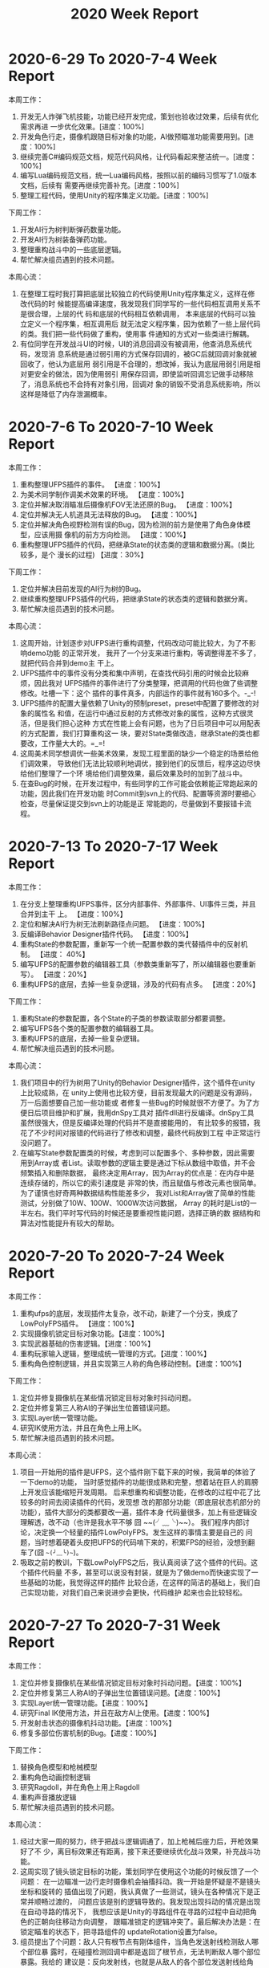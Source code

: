 #+TITLE: 2020 Week Report

* 2020-6-29 To 2020-7-4 Week Report

本周工作：
1. 开发无人炸弹飞机技能，功能已经开发完成，策划也验收过效果，后续有优化需求再进
   一步优化效果。[进度：100%]
2. 开发角色行走，摄像机跟随目标对象的功能，AI做预瞄准功能需要用到。[进度：100%]
3. 继续完善C#编码规范文档，规范代码风格，让代码看起来整洁统一。[进度：100%]
4. 编写Lua编码规范文档，统一Lua编码风格，按照以前的编码习惯写了1.0版本文档，后续有
   需要再继续完善补充。[进度：100%]
5. 整理工程代码，使用Unity的程序集定义功能。[进度：100%]

下周工作：
1. 开发AI行为树判断弹药数量功能。
2. 开发AI行为树装备弹药功能。
3. 整理重构战斗中的一些底层逻辑。
4. 帮忙解决组员遇到的技术问题。

本周心流：
1. 在整理工程时我打算把底层比较独立的代码使用Unity程序集定义，这样在修改代码的时
   候能提高编译速度，我发现我们同学写的一些代码相互调用关系不是很合理，上层的代
   码和底层的代码相互依赖调用， 本来底层的代码可以独立定义一个程序集，相互调用后
   就无法定义程序集，因为依赖了一些上层代码的类。我们把一些代码做了重构，使用事
   件通知的方式对一些类进行解耦。
2. 有位同学在开发战斗UI的时候，UI的消息回调没有被调用，他查消息系统代码，发现消
   息系统是通过弱引用的方式保存回调的，被GC后就回调对象就被回收了，他认为底层用
   弱引用是不合理的，想改掉，我认为底层用弱引用是相对更安全的做法，因为使用弱引
   用保存回调，即使监听回调忘记做手动移除了，消息系统也不会持有对象引用，回调对
   象的销毁不受消息系统影响，所以这样是降低了内存泄漏概率。

* 2020-7-6 To 2020-7-10 Week Report

本周工作：
1. 重构整理UFPS插件的事件。 【进度：100%】
2. 为美术同学制作调美术效果的环境。 【进度：100%】
3. 定位并解决取消瞄准后摄像机FOV无法还原的Bug。 【进度：100%】
4. 定位并解决无人机道具无法释放的Bug。 【进度：100%】
5. 定位并解决角色视野检测有误的Bug，因为检测的前方是使用了角色身体模型，应该用摄
   像机的前方方向检测。 【进度：100%】
6. 重构整理UFPS插件的代码，把继承State的状态类的逻辑和数据分离。(类比较多，是个
   漫长的过程) 【进度：30%】

下周工作：
1. 定位并解决目前发现的AI行为树的Bug。
2. 继续重构整理UFPS插件的代码，把继承State的状态类的逻辑和数据分离。
3. 帮忙解决组员遇到的技术问题。

本周心流：
1. 这周开始，计划逐步对UFPS进行重构调整，代码改动可能比较大，为了不影响demo功能
   的正常开发， 我开了一个分支来进行重构，等调整得差不多了，就把代码合并到demo主
   干上。
2. UFPS插件中的事件没有分类和集中声明，在查找代码引用的时候会比较麻烦，因此我对
   UFPS插件的事件进行了分类整理，把调用的代码也做了些调整修改。吐槽一下：这个
   插件的事件真多，内部运作的事件就有160多个。-_-!
3. UFPS插件的配置大量依赖了Unity的预制preset，preset中配置了要修改的对象的属性名
   和值，在运行中通过反射的方式修改对象的属性，这种方式很灵活，但是我们担心这种
   方式在性能上会有问题，也为了日后项目中可以用配表的方式配置，我们打算重构这一
   块，要对State类做改造，继承State的类也都要改，工作量大大的。=_=!
4. 这周美术同学想调优一些美术效果，发现工程里面的缺少一个稳定的场景给他们调效果，
   导致他们无法比较顺利地调优，接到他们的反馈后，程序这边尽快给他们整理了一个环
   境给他们调整效果，最后效果及时的加到了战斗中。
5. 在查Bug的时候，在开发过程中，有些同学的工作可能会依赖能正常跑起来的功能，因此我们在开发功能
   时Commit到svn上的代码、配置等资源时要细心检查，尽量保证提交到svn上的功能是正
   常能跑的，尽量做到不要报错卡流程。

* 2020-7-13 To 2020-7-17 Week Report

本周工作：
1. 在分支上整理重构UFPS事件，区分内部事件、外部事件、UI事件三类，并且合并到主干
   上。 【进度：100%】
2. 定位和解决AI行为树无法刷新路径点问题。 【进度：100%】
3. 反编译Behavior Designer插件代码。 【进度：100%】
4. 重构State的参数配置，重新写一个统一配置参数的类代替插件中的反射机制。 【进度：
   40%】
5. 编写UFPS的配置参数的编辑器工具（参数类重新写了，所以编辑器也要重新写）。 【进度：20%】
6. 重构UFPS的底层，去掉一些复杂逻辑，涉及的代码有点多。 【进度：20%】

下周工作：
1. 重构State的参数配置，各个State的子类的参数读取部分都要调整。
2. 编写UFPS各个类的配置参数的编辑器工具。
3. 重构UFPS的底层，去掉一些复杂逻辑。
4. 帮忙解决组员遇到的技术问题。

本周心流：
1. 我们项目中的行为树用了Unity的Behavior Designer插件，这个插件在unity上比较成熟，在
   unity上使用也比较方便，目前发现最大的问题是没有源码，万一后面想要自己加一些功能或
   者修复一些Bug的时候就很不方便了。为了方便日后项目维护和扩展，我用dnSpy工具对
   插件dll进行反编译。dnSpy工具虽然很强大，但是反编译处理的代码并不是直接能用的，
   有比较多的报错，我花了不少时间对报错的代码进行了修改和调整，最终代码放到工程
   中正常运行没问题了。
2. 在编写State参数配置类的时候，考虑到可以配置多个、多种参数，因此需要用到Array或
   者List。读取参数的逻辑主要是通过下标从数组中取值，并不会频繁插入和删除数据，
   最终决定用Array，因为Array的优点是：在内存中是连续存储的，所以它的索引速度是
   非常的快，而且赋值与修改元素也很简单。为了谨慎也好奇两种数据结构性能差多少，
   我对List和Array做了简单的性能测试，分别做了10W、100W、1000W次访问数据， Array
   的耗时是List的一半左右。我们平时写代码的时候还是要重视性能问题，选择正确的数
   据结构和算法对性能提升有较大的帮助。

  
* 2020-7-20 To 2020-7-24 Week Report

本周工作：
1. 重构ufps的底层，发现插件太复杂，改不动，新建了一个分支，换成了LowPolyFPS插件。
   【进度：100%】
2. 实现摄像机锁定目标对象功能。【进度：100%】
3. 实现武器基础的伤害逻辑。【进度：100%】
4. 重构玩家输入逻辑，整理成统一管理的方式。【进度：100%】
5. 重构角色控制逻辑，并且实现第三人称的角色移动控制。【进度：100%】

下周工作：
1. 定位并修复摄像机在某些情况锁定目标对象时抖动问题。
2. 定位并修复第三人称AI的子弹出生位置错误问题。
3. 实现Layer统一管理功能。
4. 研究IK使用方法，并且在角色上用上IK。
5. 帮忙解决组员遇到的技术问题。

本周心流：
1. 项目一开始用的插件是UFPS，这个插件刚下载下来的时候，我简单的体验了一下demo的功能，
   当时感觉插件的功能很成熟和完整，想着站在巨人的肩膀上开发应该能缩短开发周期。
   后来想重构和调整功能，在修改的过程中花了比较多的时间去阅读插件的代码，发现想
   改的那部分功能（即底层状态机部分的功能），插件大部分的类都要改一遍，插件本身
   代码量很多，加上有些逻辑没理解透，改不动（也许是我水平不够 囧 ~~(╯﹏╰)~~）。
   我们程序内部讨论，决定换一个轻量的插件LowPolyFPS。发生这样的事情主要是自己的
   问题，当时想着硬着头皮把UFPS的代码啃下来的，积累FPS的经验，没想到翻车了(囧 ~~(╯﹏╰)~~)。
2. 吸取之前的教训，下载LowPolyFPS之后，我认真阅读了这个插件的代码。这个插件代码量
   不多，甚至可以说没有封装，就是为了做demo而快速实现了一些基础的功能，我觉得这样的插件
   比较合适，在这样的简洁的基础上，我们自己实现功能，对我们自己来说进步会更快，代码维护
   起来也会比较轻松。

* 2020-7-27 To 2020-7-31 Week Report

本周工作：
1. 定位并修复摄像机在某些情况锁定目标对象时抖动问题。【进度：100%】
2. 定位并修复第三人称AI的子弹出生位置错误问题。【进度：100%】
3. 实现Layer统一管理功能。【进度：100%】
4. 研究Final IK使用方法，并且在敌方AI上使用。【进度：100%】
5. 开发射击状态的摄像机抖动功能。【进度：100%】
6. 修复多部位伤害机制的Bug。【进度：100%】

下周工作：
1. 替换角色模型和枪械模型
2. 重构角色动画控制逻辑
3. 研究Ragdoll，并在角色上用上Ragdoll
4. 重构声音播放逻辑
5. 帮忙解决组员遇到的技术问题。

本周心流：
1. 经过大家一周的努力，终于把战斗逻辑调通了，加上枪械后座力后，开枪效果好了不
   少，离目标效果还有距离，接下来还要继续优化战斗效果，补充战斗功能。
2. 这周实现了镜头锁定目标的功能，策划同学在使用这个功能的时候反馈了一个问题：
   在一边瞄准一边行走时摄像机会抽搐抖动。我一开始是怀疑是不是镜头坐标和旋转的
   插值出现了问题，我认真做了一些测试，镜头在各种情况下是正常并顺畅过渡的，
   问题应该是别的逻辑导致的。我发现出现抖动的情况是出现在自动寻路的情况下，
   我想应该是Unity的寻路组件在寻路的过程中自动把角色的正朝向往移动方向调整，
   跟瞄准锁定的逻辑冲突了。最后解决办法是：在锁定瞄准的状态下，把寻路组件的
   updateRotation设置为false。
3. 组员提出了个问题：敌人只有根节点有刚体组件，当角色发送射线检测敌人哪个部位暴
   露时，在碰撞检测回调中都是返回了根节点，无法判断敌人哪个部位暴露。我给的
   建议是：反向发射线，也就是从敌人的各个部位发送射线给角色，这样就暂时解决了
   这个问题。

* 2020-8-03 To 2020-8-07 Week Report

本周工作：
1. 研究Ragdoll，并在角色上用上Ragdoll。【进度：100%】
2. 扩展Transform编辑器功能。【进度：100%】
3. 开发人物动画控制逻辑。【进度：100%】
4. 开发弹痕播放和配置功能。【进度：100%】
5. 替换角色和敌人资源。【进度：100%】
6. 子弹击中检测改为使用射线检测的方式。【进度：100%】

下周工作：
1. 战斗中的背包功能。
2. 战斗中音效播放功能重构。
3. 摄像机瞄准朝向功能。
4. 帮忙解决组员遇到的技术问题。

 本周心流：
1. 平时用Unity时经常会需要把某个对象的坐标或者旋转赋给另外一个对象又或者
   重置坐标旋转等，而Unity编辑器自身不带这几个快捷功能，我想起以前项目也经常用到
   这几个快捷功能，于是就通过编辑器扩展的方式实现了这个快捷工具。为了保留Unity
   Inspector的基础界面，需要通过反射的方式调用TransformInspector的方法。
2. 我们在开发项目中考虑到配置便捷需要开发一些编辑器工具，最近网上了解到一个能够
   提高开发编辑器工具的插件Odin，这个插件也比较美观，自带了一些功能，通过给Field加上
   Attribute就可以有编辑器功能了。插件比较成熟，网上教程也比较多，推荐使用。

* 2020-8-10 To 2020-8-14 Week Report

本周工作：
1. 开发战斗中的背包功能。【进度：100%】
2. 测试Generic动画使用是否有问题，研究握枪手部IK。【进度：100%】
3. 修复角色、AI不着地的Bug。【进度：100%】
4. 开发音效统一管理类。【进度：100%】
5. 换枪功能开发。【进度：100%】
6. 补充霰弹枪子弹射击逻辑。【进度：100%】
7. 修复玩家无法主动开枪逻辑Bug。【进度：100%】
8. 开发摄像机震动功能。【进度：100%】

下周工作：
1. 开发方便策划调试的战斗测试功能。
2. 敌人IK统一改为使用FinalIK。
3. 制定角色节点规范，并开发角色配置工具，方便配置。
4. 帮忙解决组员遇到的技术问题。

本周心流：
1. 本周开发了一个小工具，把坐标、旋转、缩放拷贝到系统剪切板，方便后面配表或者平
   时记录对象信息用。实现这个功能只要把坐标、旋转这些信息转成字符串赋给
   UnityEngine.GUIUtility.systemCopyBuffer对象就行了。
2. 本周替换了人物资源，因为角色的动画用的不是人型动画，所以在配置IK的时候要一个
   个骨骼点设置，效率比较低。骨骼名字有固定的命名规则，可以写工具自动配置。
   在方便配置这方面，后面需要重视自动化配置，开发一些工具体高配置效率。

* 2020-8-17 To 2020-8-21 Week Report
本周工作：
1. 补充枪械中的摄像机抖动参数逻辑。【进度：100%】
2. 战前准备UI接入战斗的换枪逻辑。【进度：100%】
3. 开发方便策划调试的战斗测试功能。【进度：100%】
4. 实现最后击杀触发子弹时间。【进度：100%】
5. 开发攻击目标Layer设置，区分敌人和玩家的攻击目标，解决敌人可以攻击敌人的问题。【进度：100%】
6. 补充第一人称转身手臂摇摆功能。【进度：100%】

下周工作：
1. 使用布娃娃插件PuppetMaster来代替Unity自带的Ragdoll，优化死亡效果。
2. 引进对象池管理弹孔特效。
3. 帮忙优化战斗效果。
4. 帮忙解决组员遇到的技术问题。

本周心流：
1. 敌人死亡倒地我们用的是布娃娃系统，之前用的是Unity的默认参数配置，效果不太好。
   这周花了些时间了解了下Unity自带的Ragdoll，想着看能不能调好参数提升下效果。
   Unity的Ragdoll主要是通过CharacterJoint来连接各个关节，启用Ragdoll的时候把角色
   的Animator禁用就可以了。调效果主要也是调CharacterJoint上的参数，在网上找了一
   圈，没找到很好教程，自己尝试调了下参数，没有达到效果。
2. 网上搜索了一些插件，发现有个布娃娃系统插件PuppetMaster评价蛮高，下载下来试用
   看了下效果，觉得效果还不错，插件也比较成熟，使用和参数调整比较方便，下周加到
   工程里面看看具体效果。

* 2020-8-24 To 2020-8-28 Week Report
本周工作：
1. 第一人称的手作为摄像机的子节点挂在摄像机下面，为了避免手的后坐力不影响摄像机。
   【进度：100%】
2. 摄像机拆分机瞄和腰射两种相对偏移参数。【进度：100%】
3. 修复非瞄准状态下的散射错误的问题。【进度：100%】
4. 布娃娃系统替换成PuppetMaster，效果比unity自带的Ragdoll好不少。【进度：100%】
5. 优化子弹时间效果。【进度：100%】
6. 摄像机拆分腰射和机瞄两套跟随参数。【进度：100%】
7. 敌人受击动作使用IK来实现。【进度：100%】
8. 替换敌人人物动画文件后重新配置IK和布娃娃系统参数。【进度：100%】
9. 枪械参数上增加摄像机偏移参数配置。【进度：100%】
10. 修复了行为树获取当前武器失败的Bug。【进度：100%】

下周工作：
1. 开发被攻击时的屏幕震动功能。
2. 开发区分攻击敌人头部和其他部位不同的喷血反馈。
3. 开发高速跑动的屏幕震动功能。
4. 开发区分攻击敌人头部和其他部位不同的死亡效果。

本周心流：
1. 收到反馈说战斗比较卡，检查了下DrawCall，发现场景没有合并DrawCall，DrawCall峰
   值比较高， 有500多DC，因为还在开发demo阶段，美术规范还没制定，后面指定规范后
   DrawCall应该不会有这么高。我观察了场景有比较多的建筑物，建筑之间的遮挡比较多，
   这种情况比较适合使用Unity的Occlusion Culling（遮挡剔除）。我用Unity的
   Occlusion Culling（遮挡剔除）来烘焙场景，在实际战斗过程中DrawCall降到了200多。
2. 本周又替换人物动画，因为当前处于开发demo阶段，有比较多的工具没有开发。这次是
   人手替换资源重新配置的，有大量的参数需要拷贝和配置，导致每次替换资源时都要人
   手配置，效率较低而且容易出错，后续需要安排开发配置工具，提高效率和降低出错率。

* 2020-8-31 To 2020-9-4 Week Report
本周工作：
1. 实现读取ShadowMask功能，弹孔根据ShadowMask的值调整亮度。【进度：100%】
2. 修复子弹时间过程中DOTween不受timeScale影响导致人物播放动画的问题。【进度：100%】
3. 修复角色锁定和非锁定状态切换导致镜头抖动的问题。【进度：100%】
4. 优化敌人受击效果，主要调整了IK参数。【进度：100%】
5. 播放完子弹时间后角色还继续寻路的问题，导致角色模型穿帮。【进度：100%】
6. 击中敌人身体和头部区分实现不同的死亡效果。【进度：100%】
7. 开枪状态下，受击不用播放镜头抖动。【进度：100%】
8. 修复弹道特效朝向不对的问题。【进度：100%】
9. 修复左手握枪IK位置不对的问题。【进度：100%】
10. 霰弹枪上子弹镜头抖动功能。【进度：100%】
11. 开发战斗前开场动画功能。【进度：100%】

下周工作：
1. 补充高速跑动的震屏功能。
2. 指定角色的结构规范。
3. 开发角色配置工具。
4. 帮忙解决组员遇到的技术问题。

本周心流：
1. 本周跟美术一起查一个很奇怪的问题，在我们项目的工程里面，场景的光照比较暗。新
   建一个新的unity工程，同样的场景和配置比我们项目里面的效果看起来要亮。我们检查
   了各种配置，都是一致的。后来我用Unity的FrameDebugger查看灯光强度，发现传到
   Shader中的灯光强度确实是弱了，像是做了Gamma转Linear的操作，猜测应该是某个配置
   项导致的，Unity编辑器菜单上能想到的配置都尝试了，还是没有找到。最后尝试了下把
   新建的工程的配置文件拷贝覆盖我们项目工程的配置文件，效果是正常了。通过用svn文
   件对比工具发现我们项目的GraphicsSettings.asset里面的配置项
   m_LightsUseLinearIntensity=1， 新建项目的这个值是0，可以确定就是因为这个配置
   项导致的光照不对。unity是通过GraphicsSettings.lightsUseLinearIntensity这个API去设
   置这个配置项的，可能是某个插件设置了，我们之前一直没有发现。

* 2020-9-7 To 2020-9-11 Week Report
本周工作：
1. 战斗测试工具支持切换场景。 【进度：100%】
2. 战斗测试支持手动操作角色（手机端）。 【进度：100%】
3. 加入导表工具（支持把excel转成lua）。 【进度：100%】
4. 开发伤害数值底层，把伤害计算逻辑放在lua层。 【进度：50%】

下周工作：
1. 继续开发伤害数值底层，把伤害计算逻辑放在lua层。
2. 开发技能数值底层。
3. 帮忙解决组员遇到的技术问题。


本周心流：
1. 这周开始逐渐补充数值方面的功能，之前赶着做demo，把大部分战斗逻辑写在了C#层，
   考虑到后面能够方便热更新功能和修复bug，打算把一些战斗逻辑移植到Lua层。目前
   已经在逐步把伤害计算、事件等功能移植到Lua，后面会尽量把其它的逻辑用Lua开发。

* 2020-9-14 To 2020-9-18 Week Report
本周工作：
1. 制定角色、敌人、武器等属性配置表。 【进度：100%】
2. 在战斗加载流程中补充角色的属性赋值。 【进度：100%】
3. 在战斗加载流程中补充枪械的属性赋值。 【进度：100%】
4. 实现枪械穿透物体功能。【进度：100%】
5. 实现枪械僵直效果。【进度：100%】
6. 实现枪械普通攻击伤害计算和暴击伤害计算【进度：100%】

下周工作：
1. 实现爆炸伤害计算。
2. 实现近战伤害计算（暂时没有近战的功能，需写个代码测试功能）。
3. 开发资源顶点数、贴图数量统计工具。

本周心流：
1. 在开发枪械伤害计算时，需要计算子弹穿透物体后的伤害衰减值，我们是用普通射线来判断
   子弹是否击中了目标，但是普通射线Physics.Raycast只能返回第一个碰到的物体，碰撞
   体后面的物体无法检测到。使用Physics.RaycastAll能返回所有碰到的物体，但是需要
   对返回的RaycastHit[]进行距离排序，判断最靠近射线起点的是否可穿透墙体。我思考
   了一种方案：子弹起点位置用Physics.Raycast发射线做子弹射击检测，检测到击中物体
   后，在第一个击中点的位置再用Physics.Raycast往前发射线继续做子弹检测。这样能比
   较容易知道第一个击中物和第二个击中物分别是什么，根据物品类型和击中距离来计算
   伤害衰减，这种发射两条射线的方法也省去了排序的步骤。

* 2020-9-21 To 2020-9-25 Week Report
本周工作：
1. 实现爆炸伤害计算。
2. 实现近战伤害计算。
3. 开发资源顶点数、贴图数量统计工具。
